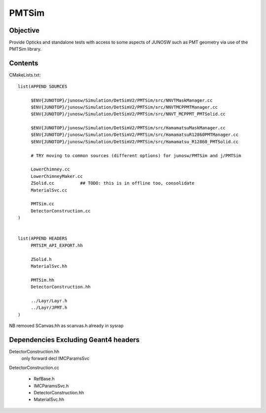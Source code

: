 PMTSim
=========

Objective
-----------

Provide Opticks and standalone tests with access to some aspects of JUNOSW
such as PMT geometry via use of the PMTSim library. 

Contents
----------

CMakeLists.txt::

    list(APPEND SOURCES

         $ENV{JUNOTOP}/junosw/Simulation/DetSimV2/PMTSim/src/NNVTMaskManager.cc
         $ENV{JUNOTOP}/junosw/Simulation/DetSimV2/PMTSim/src/NNVTMCPPMTManager.cc
         $ENV{JUNOTOP}/junosw/Simulation/DetSimV2/PMTSim/src/NNVT_MCPPMT_PMTSolid.cc

         $ENV{JUNOTOP}/junosw/Simulation/DetSimV2/PMTSim/src/HamamatsuMaskManager.cc
         $ENV{JUNOTOP}/junosw/Simulation/DetSimV2/PMTSim/src/HamamatsuR12860PMTManager.cc 
         $ENV{JUNOTOP}/junosw/Simulation/DetSimV2/PMTSim/src/Hamamatsu_R12860_PMTSolid.cc

         # TRY moving to common sources (different options) for junosw/PMTSim and j/PMTSim 

         LowerChimney.cc
         LowerChimneyMaker.cc
         ZSolid.cc          ## TODO: this is in offline too, consolidate
         MaterialSvc.cc

         PMTSim.cc
         DetectorConstruction.cc
    )


    list(APPEND HEADERS
         PMTSIM_API_EXPORT.hh

         ZSolid.h  
         MaterialSvc.hh

         PMTSim.hh
         DetectorConstruction.hh

         ../Layr/Layr.h 
         ../Layr/JPMT.h 
    )


NB removed SCanvas.hh as scanvas.h already in sysrap




Dependencies Excluding Geant4 headers 
----------------------------------------

DetectorConstruction.hh
    only forward decl IMCParamsSvc

DetectorConstruction.cc

    * RefBase.h 
    * IMCParamsSvc.h 
    * DetectorConstruction.hh
    * MaterialSvc.hh





